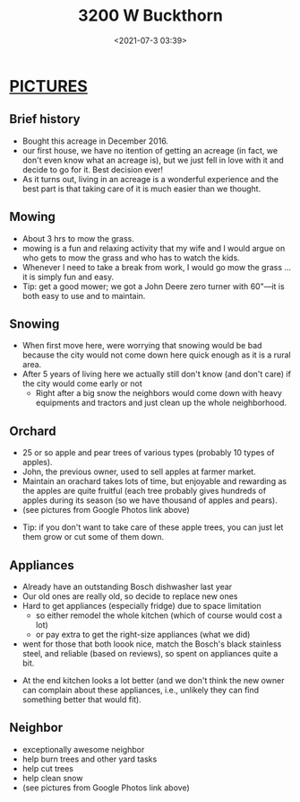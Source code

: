 #+TITLE: 3200 W Buckthorn
#+date: <2021-07-3 03:39>
#+description: how I set up my CV
#+filetags: TeX cv blog 


* [[https://photos.app.goo.gl/4c2wpUNMpk918sfD7][PICTURES]]
  
** Brief history
   - Bought this acreage in December 2016.
   - our first house, we have no itention of getting an acreage (in fact, we don't even know what an acreage is),  but we just fell in love with it and decide to go for it. Best decision ever!
   - As it turns out, living in an acreage is a wonderful experience and the best part is that taking care of it is much easier than we thought.

** Mowing
  - About 3 hrs to mow the grass.
  - mowing is a fun and relaxing activity that my wife and I would argue on who gets to mow the grass and who has to watch the kids.
  - Whenever I need to take a break from work, I would go mow the grass ... it is simply fun and easy.
  - Tip:  get a good mower;  we got a John Deere zero turner with 60"---it is both easy to use and to maintain.  

** Snowing
  - When first move here, were worrying that snowing would be bad because the city would not come down here quick enough as it is a rural area.  
  - After 5 years of living here we actually still don't know (and don't care) if the city would come early or not  
       - Right after a big snow the neighbors would come down with heavy equipments and tractors and just clean up the whole neighborhood. 


** Orchard
  - 25 or so apple and pear trees of various types (probably 10 types of apples).  
  - John, the previous owner, used to sell apples at farmer market.  
  - Maintain an orachard takes lots of time, but enjoyable and rewarding as the apples are quite fruitful (each tree probably gives hundreds of apples during its season (so we have thousand of apples and pears).  
  - (see pictures from Google Photos link above)

- Tip: if you don't want to take care of these apple trees, you can just let them grow or cut some of them down.  


** Appliances
  - Already have an outstanding Bosch dishwasher last year
  - Our old ones are really old, so decide to replace new ones 
  - Hard to get appliances (especially fridge) due to space limitation
    - so either remodel the whole kitchen (which of course would cost a lot)
    - or pay extra to get the right-size appliances (what we did)
  - went for those that both loook nice, match the Bosch's black stainless steel, and reliable (based on reviews), so spent on appliances quite a bit.  
 - At the end kitchen looks a lot better (and we don't think the new owner can complain about these appliances, i.e., unlikely they can find something better that would fit).


** Neighbor 
   - exceptionally awesome neighbor 
   - help burn trees and other yard tasks
   - help cut trees
   - help clean snow 
   - (see pictures from Google Photos link above)
     
